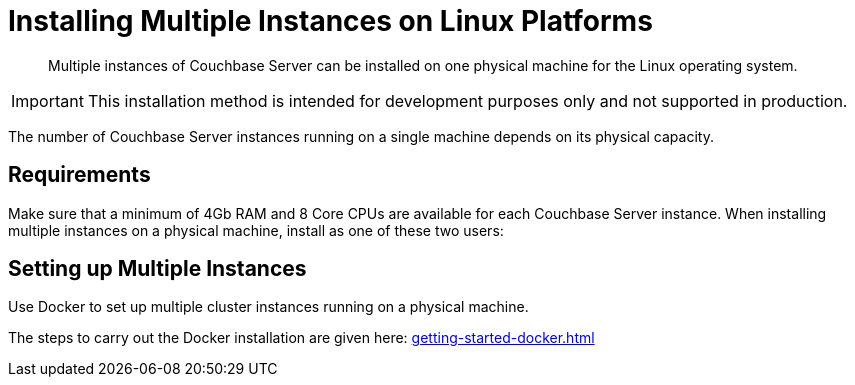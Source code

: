 = Installing Multiple Instances on Linux Platforms
:description: Multiple instances of Couchbase Server can be installed on one physical machine for the Linux operating system.

[abstract]
{description}

IMPORTANT: This installation method is intended for development purposes only and not supported in production.

The number of Couchbase Server instances running on a single machine depends on its physical capacity.

== Requirements

Make sure that a minimum of 4Gb RAM and 8 Core CPUs are available for each Couchbase Server instance.
When installing multiple instances on a physical machine, install as one of these two users:

== Setting up Multiple Instances

Use Docker to set up multiple cluster instances running on a physical machine.

The steps to carry out the Docker installation are given here: xref:getting-started-docker.adoc#section_deploy_multiple_clusters[]


